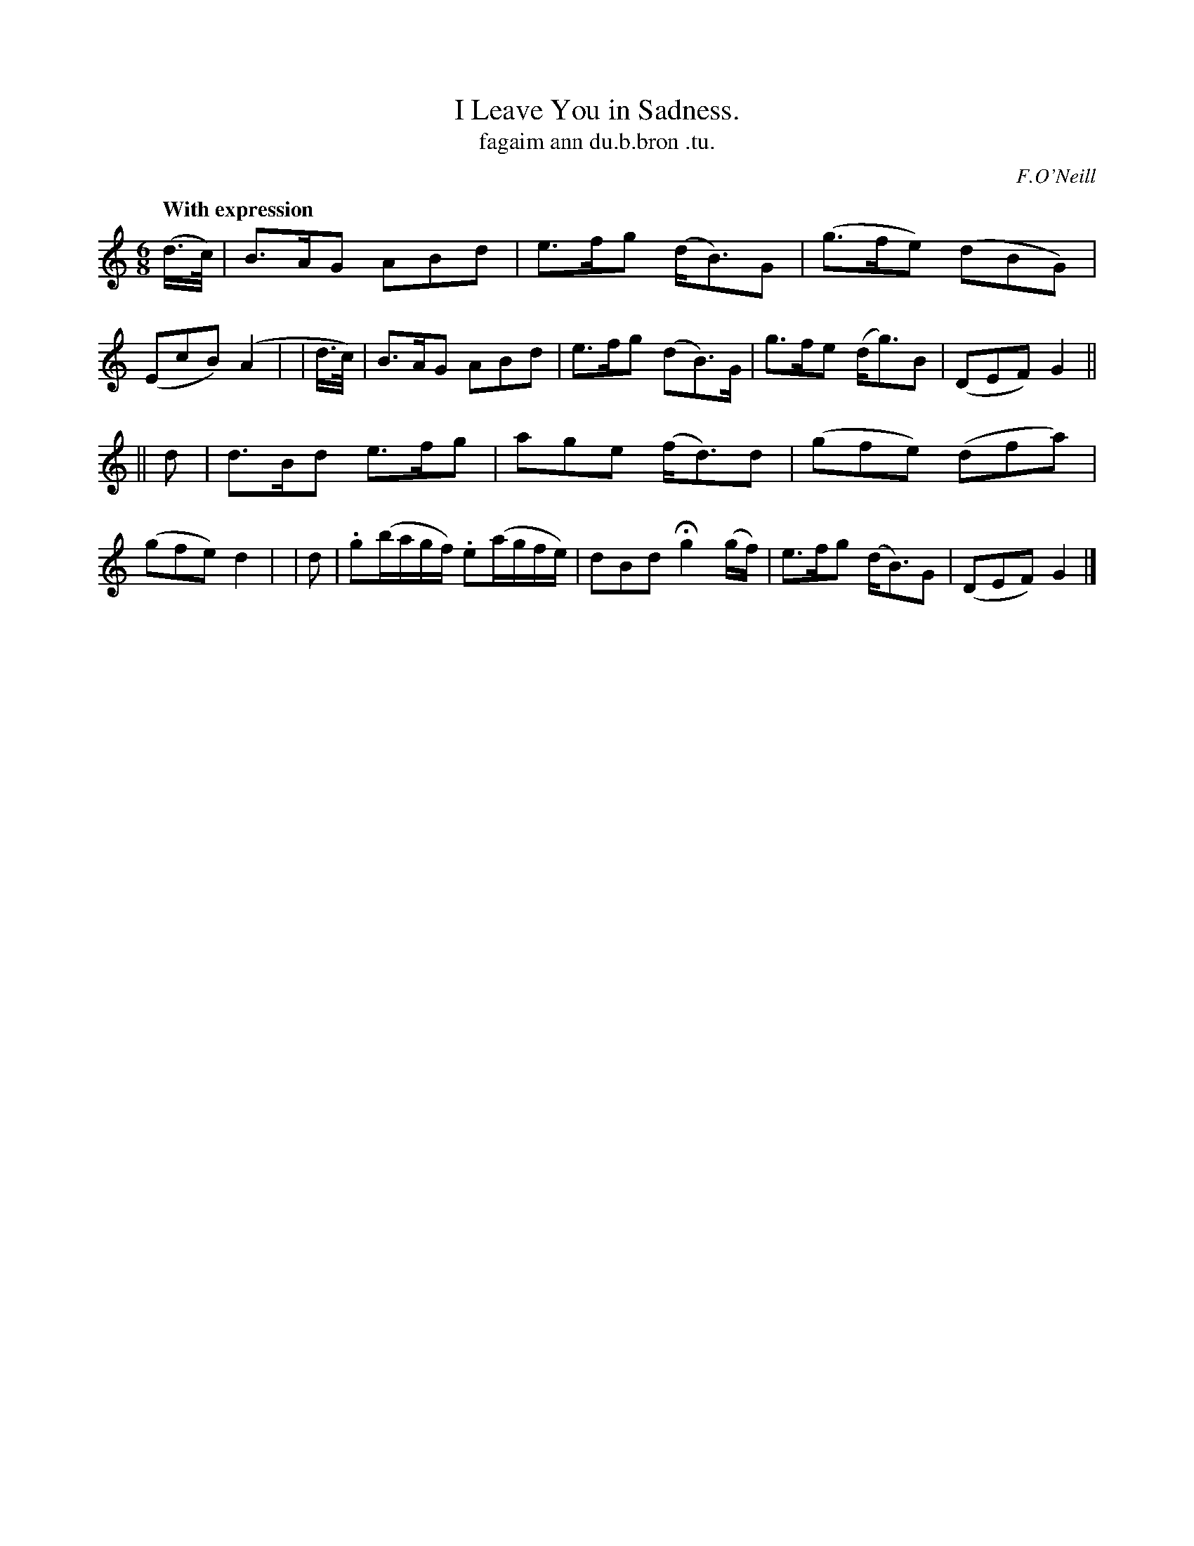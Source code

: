 X: 607
T: I Leave You in Sadness.
T: fagaim ann du\.b.bron \.tu.
R: air, jig
%S: s:2 b:16(8+8)
B: O'Neill's 1850 #607
O: F.O'Neill
Z: Probably should be written in one sharp
Z: John Walsh (walsh@math.ubc.ca)
Q: "With expression"
M: 6/8
L: 1/8
K: Gmix
  (d/>c/) | B>AG ABd | e>fg (d<B)G | (g>fe) (dBG)  | (EcB) (A2 |\
|  d/>c/) | B>AG ABd | e>fg (dB>)G |  g>fe  (d<g)B | (DEF) G2 ||
|| d | d>Bd e>fg | age (f<d)d | (gfe) (dfa) | (gfe) d2 |\
|  d | .g(b/a/g/f/) .e(a/g/f/e/) | dBd Hg2 (g/f/) | e>fg (d<B)G | (DEF) G2 |]
